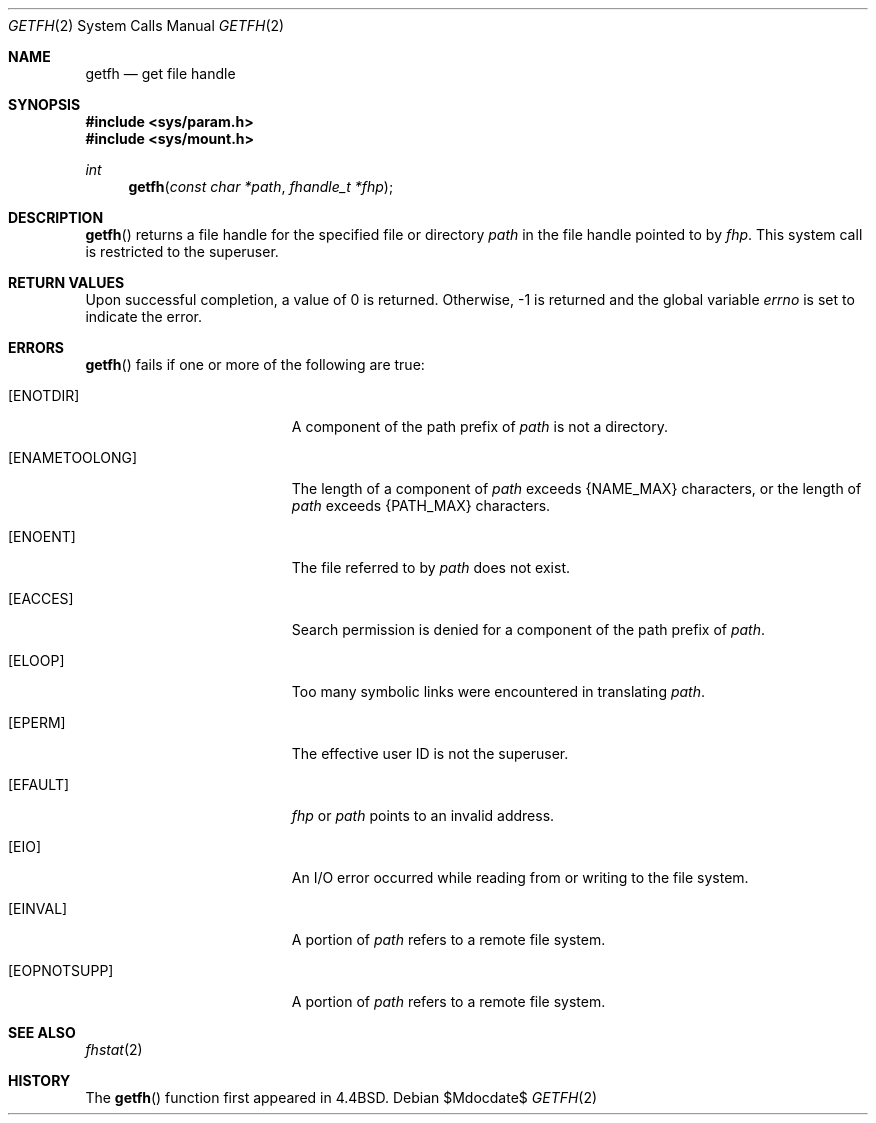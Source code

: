 .\"	$OpenBSD: getfh.2,v 1.14 2007/05/31 19:19:32 jmc Exp $
.\"	$NetBSD: getfh.2,v 1.7 1995/10/12 15:40:53 jtc Exp $
.\"
.\" Copyright (c) 1989, 1991, 1993
.\"	The Regents of the University of California.  All rights reserved.
.\"
.\" Redistribution and use in source and binary forms, with or without
.\" modification, are permitted provided that the following conditions
.\" are met:
.\" 1. Redistributions of source code must retain the above copyright
.\"    notice, this list of conditions and the following disclaimer.
.\" 2. Redistributions in binary form must reproduce the above copyright
.\"    notice, this list of conditions and the following disclaimer in the
.\"    documentation and/or other materials provided with the distribution.
.\" 3. Neither the name of the University nor the names of its contributors
.\"    may be used to endorse or promote products derived from this software
.\"    without specific prior written permission.
.\"
.\" THIS SOFTWARE IS PROVIDED BY THE REGENTS AND CONTRIBUTORS ``AS IS'' AND
.\" ANY EXPRESS OR IMPLIED WARRANTIES, INCLUDING, BUT NOT LIMITED TO, THE
.\" IMPLIED WARRANTIES OF MERCHANTABILITY AND FITNESS FOR A PARTICULAR PURPOSE
.\" ARE DISCLAIMED.  IN NO EVENT SHALL THE REGENTS OR CONTRIBUTORS BE LIABLE
.\" FOR ANY DIRECT, INDIRECT, INCIDENTAL, SPECIAL, EXEMPLARY, OR CONSEQUENTIAL
.\" DAMAGES (INCLUDING, BUT NOT LIMITED TO, PROCUREMENT OF SUBSTITUTE GOODS
.\" OR SERVICES; LOSS OF USE, DATA, OR PROFITS; OR BUSINESS INTERRUPTION)
.\" HOWEVER CAUSED AND ON ANY THEORY OF LIABILITY, WHETHER IN CONTRACT, STRICT
.\" LIABILITY, OR TORT (INCLUDING NEGLIGENCE OR OTHERWISE) ARISING IN ANY WAY
.\" OUT OF THE USE OF THIS SOFTWARE, EVEN IF ADVISED OF THE POSSIBILITY OF
.\" SUCH DAMAGE.
.\"
.\"	@(#)getfh.2	8.1 (Berkeley) 6/9/93
.\"
.Dd $Mdocdate$
.Dt GETFH 2
.Os
.Sh NAME
.Nm getfh
.Nd get file handle
.Sh SYNOPSIS
.Fd #include <sys/param.h>
.Fd #include <sys/mount.h>
.Ft int
.Fn getfh "const char *path" "fhandle_t *fhp"
.Sh DESCRIPTION
.Fn getfh
returns a file handle for the specified file or directory
.Fa path
in the file handle pointed to by
.Fa fhp .
This system call is restricted to the superuser.
.Sh RETURN VALUES
Upon successful completion, a value of 0 is returned.
Otherwise, \-1 is returned and the global variable
.Va errno
is set to indicate the error.
.Sh ERRORS
.Fn getfh
fails if one or more of the following are true:
.Bl -tag -width Er
.It Bq ENOTDIR
A component of the path prefix of
.Fa path
is not a directory.
.It Bq ENAMETOOLONG
The length of a component of
.Fa path
exceeds
.Dv {NAME_MAX}
characters, or the length of
.Fa path
exceeds
.Dv {PATH_MAX}
characters.
.It Bq ENOENT
The file referred to by
.Fa path
does not exist.
.It Bq EACCES
Search permission is denied for a component of the path prefix of
.Fa path .
.It Bq ELOOP
Too many symbolic links were encountered in translating
.Fa path .
.It Bq EPERM
The effective user ID is not the superuser.
.It Bq EFAULT
.Fa fhp
or
.Fa path
points to an invalid address.
.It Bq EIO
An
.Tn I/O
error occurred while reading from or writing to the file system.
.It Bq EINVAL
A portion of
.Fa path
refers to a remote file system.
.It Bq EOPNOTSUPP
A portion of
.Fa path
refers to a remote file system.
.El
.Sh SEE ALSO
.Xr fhstat 2
.Sh HISTORY
The
.Fn getfh
function first appeared in
.Bx 4.4 .

